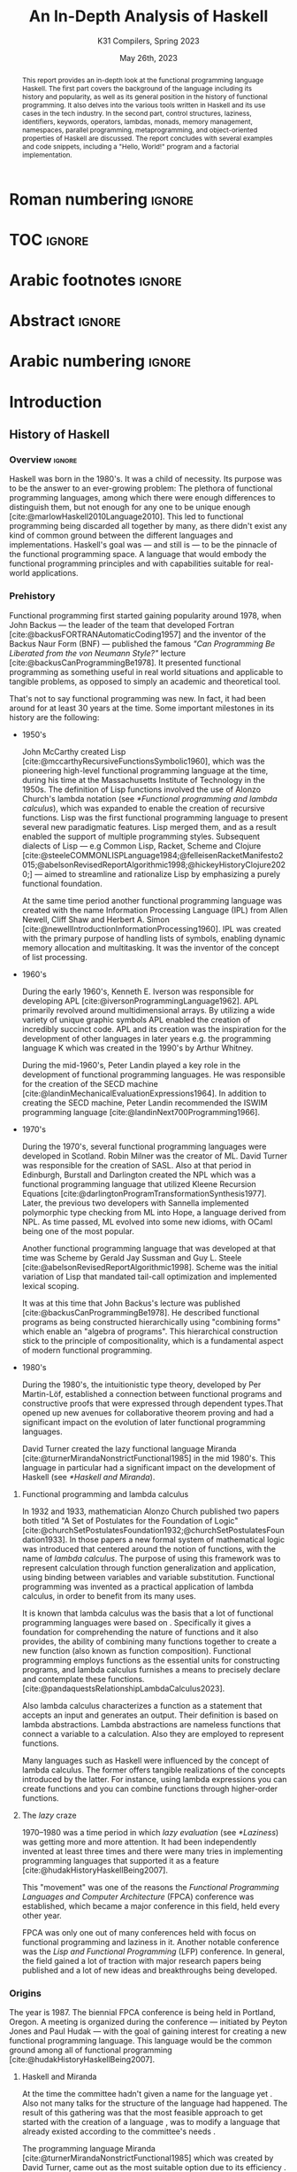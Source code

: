#+TITLE: An In-Depth Analysis of Haskell
#+SUBTITLE: K31 Compilers, Spring 2023
#+date: May 26th, 2023
#+OPTIONS: num:3 H:t toc:nil author:t date:t
#+STARTUP: overview nolatexpreview
:LATEX_PROPERTIES:
#+LATEX_CLASS: article
# #+LATEX_CLASS_OPTIONS: [9pt, a4paper, titlepage, twoside, twocolumn]
#+LATEX_CLASS_OPTIONS: [a4paper, titlepage, twoside]

#+BIBLIOGRAPHY: bibliography.bib

#+LATEX_HEADER: \renewcommand*{\thefootnote}{\fnsymbol{footnote}}

#+LATEX_HEADER: \pagestyle{headings}

#+LATEX_HEADER: \usepackage{microtype}

#+LATEX_HEADER_EXTRA: \AtEveryBibitem{\clearfield{pagetotal}}

#+LATEX_HEADER: \usepackage{svg}

#+LATEX_HEADER: \renewcommand{\baselinestretch}{1.2}

#+LATEX_HEADER: \usepackage[margin=1.4in]{geometry}

#+LATEX_HEADER: \usepackage[font={small}, labelfont={}]{caption}

#+LATEX_HEADER: \usepackage{minted}
#+LATEX_HEADER: \usemintedstyle{vs}
#+LATEX_HEADER: \setminted{frame=single, framesep=2mm}

#+LATEX_HEADER: \usepackage{authblk}
#+LATEX_HEADER:\author{Konstantinos Chousos\thanks{Student ID: 1115202000215}}
#+LATEX_HEADER:\author{Konstantinos Kordolaimis\thanks{Student ID: 1115202000091}}
#+LATEX_HEADER:\author{Anastasios-Phaedon Seitanidis\thanks{Student ID: 1115202000179}}
#+LATEX_HEADER:\author{Aggelos Tsitsoli\thanks{Student ID: 1115202000200}}
#+LATEX_HEADER:\affil{Department of Informatics and Telecommunications, \\ National \& Kapodistrian University of Athens}

#+LATEX_HEADER_EXTRA: \usepackage{lmodern}
#+LATEX_HEADER_EXTRA: \usepackage{tabularx}
:END:

* Roman numbering :ignore:
#+LATEX: \pagenumbering{roman}

* TOC :ignore:

#+toc: headlines 2

#+latex: \listoflistings
#+latex: \listoftables

* Arabic footnotes :ignore:
#+LATEX: \renewcommand*{\thefootnote}{\arabic{footnote}}

* Abstract :ignore:

#+begin_abstract
This report provides an in-depth look at the functional programming language Haskell. The first part covers the background of the language including its history and popularity, as well as its general position in the history of functional programming. It also delves into the various tools written in Haskell and its use cases in the tech industry. In the second part, control structures, laziness, identifiers, keywords, operators, lambdas, monads, memory management, namespaces, parallel programming, metaprogramming, and object-oriented properties of Haskell are discussed. The report concludes with several examples and code snippets, including a "Hello, World!" program and a factorial implementation.
#+end_abstract

* Arabic numbering :ignore:
#+LATEX: \pagenumbering{arabic}
#+LATEX: \setcounter{page}{2}

* Introduction

** History of Haskell

*** Overview :ignore:

Haskell was born in the 1980's. It was a child of necessity. Its purpose was to be the answer to an ever-growing problem: The plethora of functional programming languages, among which there were enough differences to distinguish them, but not enough for any one to be unique enough [cite:@marlowHaskell2010Language2010]. This led to functional programming being discarded all together by many, as there didn't exist any kind of common ground between the different languages and implementations. Haskell's goal was --- and still is --- to be the pinnacle of the functional programming space. A language that would embody the functional programming principles and with capabilities suitable for real-world applications.

*** Prehistory

Functional programming first started gaining popularity around 1978, when John Backus --- the leader of the team that developed Fortran [cite:@backusFORTRANAutomaticCoding1957] and the inventor of the Backus Naur Form (BNF) --- published the famous /"Can Programming Be Liberated from the von Neumann Style?"/ lecture [cite:@backusCanProgrammingBe1978]. It presented functional programming as something useful in real world situations and applicable to tangible problems, as opposed to simply an academic and theoretical tool.

That's not to say functional programming was new. In fact, it had been around for at least 30 years at the time. Some important milestones in its history are the following:

+ 1950's

  John McCarthy created Lisp [cite:@mccarthyRecursiveFunctionsSymbolic1960], which was the pioneering high-level functional programming language at the time, during his time at the Massachusetts Institute of Technology in the 1950s. The definition of Lisp functions involved the use of Alonzo Church's lambda notation (see [[*Functional programming and lambda calculus]]), which was expanded to enable the creation of recursive functions. Lisp was the first functional programming language to present several new paradigmatic features. Lisp merged them, and as a result enabled the support of multiple programming styles. Subsequent dialects of Lisp --- e.g Common Lisp, Racket, Scheme and Clojure [cite:@steeleCOMMONLISPLanguage1984;@felleisenRacketManifesto2015;@abelsonRevisedReportAlgorithmic1998;@hickeyHistoryClojure2020;] --- aimed to streamline and rationalize Lisp by emphasizing a purely functional foundation.

  At the same time period another functional programming language was created with the name Information Processing Language (IPL) from Allen Newell, Cliff Shaw and Herbert A. Simon  [cite:@newellIntroductionInformationProcessing1960]. IPL was created with the primary purpose of handling lists of symbols, enabling dynamic memory allocation and multitasking. It was the inventor of the concept of list processing.

+ 1960's
  
  During the early 1960's, Kenneth E. Iverson was responsible for developing APL [cite:@iversonProgrammingLanguage1962]. APL primarily revolved around multidimensional arrays. By utilizing a wide variety of unique graphic symbols APL enabled the creation of incredibly succinct code. APL and its creation was the inspiration for the development of other languages in later years e.g. the programming language K which was created in the 1990's by Arthur Whitney.

  During the mid-1960's, Peter Landin played a key role in the development of functional programming languages. He was responsible for the creation of the SECD machine [cite:@landinMechanicalEvaluationExpressions1964]. In addition to creating the SECD machine, Peter Landin recommended the ISWIM programming language [cite:@landinNext700Programming1966].

+ 1970's
  
  During the 1970's, several functional programming languages were developed in Scotland. Robin Milner was the creator of ML. David Turner was responsible for the creation of SASL. Also at that period in Edinburgh, Burstall and Darlington created the NPL which was a functional programming language that utilized Kleene Recursion Equations [cite:@darlingtonProgramTransformationSynthesis1977]. Later, the previous two developers with Sannella implemented polymorphic type checking from ML into Hope, a language derived from NPL. As time passed, ML evolved into some new idioms, with OCaml being one of the most popular.

  Another functional programming language that was developed at that time was Scheme by Gerald Jay Sussman and Guy L. Steele [cite:@abelsonRevisedReportAlgorithmic1998]. Scheme was the initial variation of Lisp that mandated tail-call optimization and implemented lexical scoping.
  
  It was at this time that John Backus's lecture was published [cite:@backusCanProgrammingBe1978]. He described functional programs as being constructed hierarchically using "combining forms" which enable an "algebra of programs". This hierarchical construction stick to the principle of compositionality, which is a fundamental aspect of modern functional programming.

+ 1980's
  
  During the 1980's, the intuitionistic type theory, developed by Per Martin-Löf, established a connection between functional programs and constructive proofs that were expressed through dependent types.That opened up new avenues for collaborative theorem proving and had a significant impact on the evolution of later functional programming languages.

  David Turner created the lazy functional language Miranda [cite:@turnerMirandaNonstrictFunctional1985] in the mid 1980's. This language in particular had a significant impact on the development of Haskell (see [[*Haskell and Miranda]]).

**** Functional programming and lambda calculus

In 1932 and 1933, mathematician Alonzo Church published two papers both titled "A Set of Postulates for the Foundation of Logic" [cite:@churchSetPostulatesFoundation1932;@churchSetPostulatesFoundation1933]. In those papers a new formal system of mathematical logic was introduced that centered around the notion of functions, with the name of /lambda calculus/. The purpose of using this framework was to represent calculation through function generalization and application, using binding between variables and variable substitution. Functional programming was invented as a practical application of lambda calculus, in order to benefit from its many uses.

It is known that lambda calculus was the basis that a lot of functional programming languages were based on . Specifically it gives a foundation for comprehending the nature of functions and it also provides, the ability of combining many functions together to create a new function (also known as function composition). Functional programming employs functions as the essential units for constructing programs, and lambda calculus furnishes a means to precisely declare and contemplate these functions.  [cite:@pandaquestsRelationshipLambdaCalculus2023].

Also lambda calculus characterizes a function as a statement that accepts an input and generates an output. Τheir definition is based on lambda abstractions. Lambda abstractions are nameless functions that connect a variable to a calculation. Also they are employed to represent functions. 

Many languages such as Haskell were influenced by the concept of lambda calculus. The former offers tangible realizations of the concepts introduced by the latter. For instance, using lambda expressions you can create functions and you can combine functions through higher-order functions.

**** The /lazy/ craze

1970--1980 was a time period in which /lazy evaluation/ (see [[*Laziness]]) was getting more and more attention. It had been independently invented at least three times and there were many tries in implementing programming languages that supported it as a feature [cite:@hudakHistoryHaskellBeing2007].

This "movement" was one of the reasons the /Functional Programming Languages and Computer Architecture/ (FPCA) conference was established, which became a major conference in this field, held every other year.

FPCA was only one out of many conferences held with focus on functional programming and laziness in it. Another notable conference was the /Lisp and Functional Programming/ (LFP) conference. In general, the field gained a lot of traction with major research papers being published and a lot of new ideas and breakthroughs being developed.

*** Origins

The year is 1987. The biennial FPCA conference is being held in Portland, Oregon. A meeting is organized during the conference --- initiated by Peyton Jones and Paul Hudak --- with the goal of gaining interest for creating a new functional programming language. This language would be the common ground among all of functional programming [cite:@hudakHistoryHaskellBeing2007].

**** Haskell and Miranda
 
At the time the committee hadn't given a name for the language yet . Also not many talks for the structure of the language had happened. The result of this gathering was that the most feasible approach to get started with the creation of a language , was to modify a language that already existed according to the committee's needs .

The programming language Miranda [cite:@turnerMirandaNonstrictFunctional1985] which was created by David Turner, came out as the most suitable option due to its efficiency . As Turner was absent from the conference, the committee decided that it would be fair to ask for his permission to use his language as the foundation of the language they were about to create . Although many talks were held for that reason the creator of Miranda did not give his permission . 

The committee's objective was to develop a language that could serve various goals , including researching , allowing unrestricted extension, adjustment, and distribution of the language. On the other hand , the creator of Mirnada was dedicated to uphold a unified language model .  [cite:@hudakHistoryHaskellBeing2007].  He expressed his preference for avoiding the creation of another form of his language and told the committee to create a language different of his . So the committee had to make a new language from the scratch . Although , the fact that the committee wasn't allowed to use features from the Miranda programming language , this made them take another way in order to construct the language , because of that , the feature named "type classes" was cultivated. Except from the different ways Haskell , and Miranda were created , the committee responsible for creating Haskell , was motivated from the Miranda programming language .

After the previous incident, the committee used the mailing list =fplangc@cs.ucl.ac.uk= to discuss what they would do next and used the title "FPlang Committee" as a placeholder till a name wad found [cite:@hudakHistoryHaskellBeing2007].

**** The committee meetings

#+attr_org: :width 300px
#+caption: A timeline of the history of Haskell, its creation and its development [cite:@hudakHistoryHaskellBeing2007].
[[file:img/2023-05-18_12-50-04_screenshot.png]]

The first meeting was held at Yale during 1988. There, a clear list of Haskell's goals was defined ([[*Haskell's goals]]) and a name was decided, that was although later changed ([[*Haskell's name]]).

***** Haskell's name

During a meeting to decide on a name for the language, the members of the developing team were encouraged to suggest names . The list included names such as "Semla", "Vivaldi", "Mozart", and more .  After converastion each member was given the opportunity to mark a name they didn't prefer. Eventually, only one name remained, and it was decided that the language would be named after the mathematician Haskell B. Curry. Specifically the creators decided to keep the name of "Haskell" as the final name . [cite:@hudakHistoryHaskellBeing2007].

On that particular evening of deciding the name of the language , the creators came to the fact that they would have an overabundance of comical references to curry at their disposal. [cite:@hudakHistoryHaskellBeing2007] . Although there were various amusing jokes that could be made such as the spice carry, they were prevented from using it beacuse of the actor's Tim Curry's name . Tim Curry was well-known that period . Especially for his part in the /"Rocky Horror Picture Show"/, so they opted to steer clear of this direction. After additional deliberation the day after , they ultimately opted for the moniker "Haskell" for their novel programming langu
age. They later discovered that this name was  misheard or misunderstood  with languages such as Pascal , and that would bring a lot of confusion.

***** Haskell's goals

At first the committee had to clearly set the purposes of the language. January 9th through 12th marked one very important gathering in which the following were decided [cite:@hudakHistoryHaskellBeing2007]:

1. The language should be appropriate for educating, doing inquiry, and lastly implementations, such as constructing big structures .

2. Analytic syntax and significations should be presented in order to provide the complete description of the language.

3. The language must be accessible to all, and everyone should have the freedom to utilize and share it without any restrictions.

4. It should be applicable as a foundation for additional language exploration and investigation.

5. The language's concepts should be founded upon commonly accepted ideas and principles.

6. The language should aim to minimize superfluous discrepancies among functional programming languages.

The last two goals were proof that the original vision of Haskell was to rely on battle-tested methods and patterns and only unite the separated functional programming world. But this vision was short-lived, since neither OL was used as a base and Haskell introduced a myriad of new concepts in programming.

**** The Haskell Report

In a meeting of the committee in Glasgow during 1988, it was decided that Hudak and Wadler would be responsible for editing the /first Haskell report/. This report would serve as a specification for the language. Its name was "Report on the Programming Language Haskell, A Non-strict, Purely Functional Language". It was finally published in April 1st of 1990, with version number 1.0.

Its next 1.1 revision was published in August of 1991 and 1.2 in March of the following year. 1.3 was published in 1996, with an added /Library report/. 1.3 was the version which introduced /monads/ and monadic I/O. 1.4 was published in 1997, and two years after the /Haskell 98 report/ was released. This version was a big milestone for Haskell. It coincided with the disbandment of the Haskell committee. It was later revised and republished as a book in December of 2002, also being freely accessed online [cite:@hudakHistoryHaskellBeing2007].

The latest Haskell report was published in 2010 and is considered the current definition of the Haskell language [cite:@marlowHaskell2010Language2010;@haskellwikiHaskellHaskellWiki2023].

** Haskell's popularity

Haskell's popularity has been recorded by two major programming languages popularity indexes, the TIOBE and PYPL indexes [cite:@carbonnellePYPLPopularitYProgramming2023; @tiobeTIOBEIndex2023].

According to the TIOBE index, as of May of 2023 Haskell takes the 36th spot in programming language popularity [cite:@tiobeTIOBEIndex2023]. The TIOBE index is created and maintained by TIOBE Software BV, a company based in Eindhoven, the Netherlands. According to their /About Us/ page, they specialize in measuring code quality in software. The TIOBE index's ratings are based on the number of courses, jobs and users a given programming language has, and also many popular search engines such as Google and Bing.

The PYPL index ranks Haskell in the 28th spot, as of May of 2023 [cite:@carbonnellePYPLPopularitYProgramming2023]. Haskell's evolution in popularity from 2005 until today is shown in figure [[haskell-pypl]]. The PYPL (PopularitY of Programming Language) index is based on the number of programming language specific tutorials are searched on Google [cite:@carbonnellePYPLPopularitYProgramming2023].

Also of note is Haskell's subreddit[fn:1], which according to https://subredditstats.com/r/haskell has around 74,500 subscribers and an all around upward trend.

#+caption: Haskell's worldwide popularity since 2005 in logarithmic scale [cite:@carbonnellePYPLPopularitYProgramming2023]
#+name: haskell-pypl
#+attr_org: :width 300px
[[file:img/2023-05-18_17-15-08_screenshot.png]]

** Use cases

*** Spam Filtering at Facebook

Meta's secret weapon against spam and malware is a system called Sigma. Its job is to identify malicious actions on Facebook such as spam, phishing attacks, posting links to malware, etc. Threats detected by Sigma are removed automatically so they do not show up in the user's feed.

Meta recently completed a full redesign of Sigma, which involved replacing the in-house(custom) FXL language formerly used to power Sigma with Haskell. The Haskell-powered Sigma can now serve up to one million requests per second [cite:@marlowFightingSpamHaskell2015]. It is also important to note that the team behind Sigma's development also made several improvements to =ghc=, making it possible for Sigma to achieve better performance from Haskell compared to the previous implementation.

**** How does Sigma work?

Sigma is a rule engine, which means it runs a set of rules, called /policies/. Every interaction on Facebook from posting a status update to clicking "like" results in Sigma evaluating this action with a set of policies specific to that type of action. These policies make it possible for Meta to identify and block malicious interactions.

**** Why Haskell?

The original language that Meta designed for writing its policies, FXL, was not ideal for expressing the growing scale and complexity of Facebook policies. It lacked certain abstraction capabilities, such as user-defined data types and modules, and its implementation, based on an interpreter instead of a compiler, was rather slow. This is why they decided to migrate to an existing language [cite:@marlowFightingSpamHaskell2015].

These are the features that were at the top of the team's list when choosing a replacement language:

1. Purely functional and strongly typed.

2. Automatic batching and ability to overlap of data fetches.

3. Push code changes to production in minutes. The fleet must get the
   updated-compiled version of Sigma as fast as possible.

4. Performance.

Haskell measured up quite well for the specific demands.

*** Cardano

Cardano is a blockchain platform that aspires to provide a secure and scalable infrastructure for creating decentralized applications and executing /smart contracts/. It was founded by a group of researchers, engineers, and academics, including experts in functional programming languages like Haskell. The core software components of Cardano, including the blockchain protocol and smart contract infrastructure, are all written in Haskell [cite:@heisenbird-eokCharlesHoskinsonWhy2021].

Haskell plays a key role in the development of Cardano, powering various aspects of its /architecture/ and /functionality/. Here are some key areas where Haskell is utilized in Cardano:

- Blockchain Protocol: The central blockchain protocol, also known as *Ouroboros*, is a proof-of-stake (PoS) consensus algorithm that guarantees the security and integrity of the blockchain. Haskell's ability to specify complex protocols make it well-suited for implementing the /consensus logic/.

- Smart Contract Platform: The smart contract platform, called *Plutus*, allows developers to write smart contracts using functional programming techniques. Another popular choice for writing smart contracts is the Solidity language.

- Daedalus Wallet: *Daedalus* is Cardano's official wallet. Daedalus provides users with a secure and user-friendly UI to manage their *ADA* (Cardano's native cryptocurrency) and use the blockchain.

- Formal Verification: Haskell's support for formal methods and formal verification techniques. Formal methods involve mathematically proving the correctness of algorithms and protocols. Cardano wields formal methods to enhance its blockchain implementation.

Cardano benefits from the wide range of Haskell libraries and tools that are open-source. These libraries provide support for cryptography, networking, parsing, and other essential functionalities. The use of Haskell in Cardano reflects the language's suitability for building secure, high-assurance-availability systems.

** Tools written in Haskell

*** Hackage

Hackage is a key part of Haskell's ecosystem and provides a convenient way for Haskell developers to find and share code [cite:@hackageHackage2023]. Hackage is a central repository of open-source Haskell packages, similar to other package managers such as PyPi for Python or npm for JavaScript.

Hackage contains thousands of Haskell packages, each one provides a set of modules and functions that can be used in other projects.  Packages are identified by a unique name and version number, and are organized into categories such as "Web", "Database", "Parsing", and so on. It provides a way to effortlessly download and install Haskell packages, including their dependencies. Developers can upload their own packages, making them available to everybody. Uploading a package to Hackage involves creating a Cabal (see [[*Cabal]]) file that describes the package and its dependencies, and then using Cabal to upload the package. Hackage uses a versioning system that allows multiple versions of a package to coexist. Thanks to the versioning system, developers can update their packages without breaking existing projects that depend on them.

*** Haddock

Haddock is a tool used for generating documentation from specially formatted comments in Haskell code [cite:@haddockHaddockDocumentation2023]. It is named after William Haddock, a British naval officer. Haddock markup is the syntax used for writing these comments, which is similar to HTML but specifically designed for documenting Haskell code. The generated documentation provides information about the functions, types, and modules defined in the code, as well as usage examples. The documentation can be generated in several formats, including HTML, \LaTeX{}, and Hoogle, a search engine for Haskell libraries.

Haddock is included in the Haskell Platform, a collection of tools and libraries for Haskell programming. It is also available as a standalone tool for use with other Haskell compilers and build systems.

Using Haddock for documentation is essential for ensuring that the codebase is well-documented and easily understandable. It helps to maintain code quality and encourages best practices in code development. Haddock is widely used in the Haskell community.

*** HLint

HLint is a useful tool for analyzing and optimizing Haskell code, designed by Neil Mitchell in 2006 [cite:@mitchellHLint2023]. It is an open-source project available under the BSD-3-Clause license. The main objective of HLint is to help Haskell developers write better code that is more efficient, readable, and maintainable. It achieves this by analyzing the code and identifying patterns that can be simplified or improved. Consequently it produces suggestions for refactoring the code, in order to enhance its quality and readability. Developers can use HLint to analyze individual Haskell files or complete projects. It can be easily integrated into their workflow by incorporating it with a range of tools, such as IDEs and text editors. Furthermore, it provides a web interface that can be used to search and browse through the suggestions offered. It also supports customizable rules and configurations that can cater to various coding styles and preferences.

*** HUnit

HUnit is a unit testing framework and a key part of the broader Haskell ecosystem [cite:@HUnitUserGuide2023]. With HUnit, you can define test cases as functions that assert expected values against actual results. These test cases can be grouped together into test suites, which make it easy to organize and run multiple tests at once. HUnit provides a set of assertion functions that allow you to check conditions such as equality, inequality, and expected exceptions.

#+caption: Simple example of a test case using HUnit
#+name: hunit
#+begin_src haskell
import Test.HUnit

-- Define the test cases
testAddition :: Test
testAddition = TestCase assertEqual "Addition test" 6 (2 + 4)

testSubtraction :: Test
testSubtraction = TestCase assertEqual "Subtraction test" 10 (30 - 20)

-- Create a test suite and include the test cases
tests :: Test
tests = TestList [testAddition, testSubtraction]

-- Run the tests using the runTestTT function
main :: IO ()
main = runTestTT tests
#+end_src

In listing [[hunit]], =testAddition= is a test case that asserts the expected value 6 against the result of the addition 2 + 4. The =assertEqual= function is used to perform the equality check. As you can see, the =testSubtraction= test case performs a similar check. The =tests= function defines a test suite that includes the =testAddition= and =testSubtraction= test cases. Finally, the main function runs the tests using the =runTestTT= function, which prints the results to the console.

By leveraging HUnit, Haskell developers can automate the testing process and easily detect bugs and errors in their code. Unit tests help ensure the reliability and correctness of software, providing confidence.

*** Hasura

Hasura is an open-source, real-time GraphQL engine that allows developers to quickly and easily build scalable, performant APIs for their applications [cite:@hasuraInstantGraphQLAPIs]. Developers can easily connect their databases to GraphQL, allowing them to access their data through a single API. Of course, it supports a variety of databases, including PostgreSQL, MySQL, Microsoft SQL Server, and Oracle. It provides a powerful set of features that make it easy to manage complex database schemas, including automatic schema stitching, real-time data synchronization, and granular access control.

One of the key benefits of using Hasura is its ability to generate a complete GraphQL API from an existing *database schema*. This means that developers can get up and running quickly without having to write any code, and they can easily update their APIs as their data schemas change over time. A rich set of tools for monitoring and debugging GraphQL APIs are provided, including query performance analysis and real-time tracing. It is highly customizable and extensible, with a large ecosystem of plugins and integrations that make it easy to integrate with other tools and services.

It has quickly become a popular choice for developers looking to leverage the power of GraphQL.

Haskell is a key component of Hasura's architecture. Hasura is built using Haskell, a language known for its strong type system, which helps catch errors at compile-time, and its support for lazy evaluation, which allows for efficient handling of large datasets. In general, Haskell is well-suited for building high-performance, scalable systems. For example, Hasura uses the Postgres database library for Haskell to provide seamless integration with a variety of databases.

*** QuickCheck

QuickCheck is a library for automated testing of Haskell programs [cite:@claessenQuickCheckAutomaticTesting]. It was developed by Koen Claessen and John Hughes and is based upon the concept of property-based testing. Traditional testing involves writing test cases that check for expected outputs given specific inputs. In contrast, QuickCheck focuses on defining properties that must always hold true for your program, the input. It then generates random inputs and checks that these properties hold true for each one. For example, if you're testing a function that sorts a list of integers, you could define a property like "sorting a list should produce a list in ascending order". QuickCheck will generate random lists of integers and check that this property holds for each one.

To use QuickCheck, you define properties using the property function, which takes a =Boolean= expression that should hold true for all possible inputs. You can also use generators to define the types of inputs that it will generate. For instance, you can define a generator for lists of integers or for strings. Once you have defined your properties and generators, you can run it using the quickCheck function. QuickCheck will report any failures and reduce input values to find the minimal counterexample.

QuickCheck is a powerful testing tool that can help you find bugs and edge cases that you might miss with traditional testing. By generating random inputs, it can help you test your program more thoroughly and find unexpected issues that you may not have considered. It's a great addition to any Haskell developer's testing toolkit.

*** Yesod

Yesod is a powerful and flexible web framework for Haskell that is designed to be high-level, type-safe, and scalable [cite:@yesodYesodWebFramework2023]. It provides a powerful set of tools and abstractions for building web applications. It also provides a type-safe DSL (Domain-specific language) for defining routes in your application. With its help you can be sure (at compile-time) that the URLs of your application are valid and that the provided parameters are correct. There is an ORM (Object-Relational Mapping) library included called *Persistent*, which allows you to interact with a database in a type-safe and composable way. Persistent supports several different database backends, including PostgreSQL, MySQL, and SQLite.

Yesod has a type-safe library for defining and rendering HTML. Additionally, it has built-in support for user authentication and session management. Its libraries support automatic validation, error reporting, password hashing, CSRF protection, and other security-related tasks.

*** Happy /and/ Alex

Happy and Alex are two popular tools used in Haskell programming for generating parsers and lexers respectively. They greatly simplify the process of handling complex input formats by automatically generating the necessary code based on provided specifications of a grammar.

They are two different tools that are usually used together. Happy, also known as the Happy Parser Generator, is designed for generating parsers in Haskell [cite:@Happy2023]. It takes a specification file and generates a Haskell module able to parse input according to the specified grammar. Happy has support for both LALR(1) and GLR parsing algorithms, providing flexibility in handling different grammatical constructs. Additionally, it allows programmers to specify semantic actions to be executed during the parsing process, enabling the manipulation and interpretation of parsed data.

Alex, or the Alex Lexer Generator, is used for generating lexical analyzers in Haskell [cite:@AlexLexicalAnalyser2023]. It takes a specification file containing regular expressions and associated actions and generates a Haskell module able to perform lexical analysis on input text. Alex employs efficient algorithms, such as finite automata and lazy evaluation, to generate high-performance lexers. Lexical analysis amounts to breaking the input into tokens, which are subsequently consumed by a parser generated by Happy.

By separating the concerns of parsing and lexing from the rest of the code, Happy and Alex allow developers to focus on the core logic of their programs. They automate the generation of code that can handle complex input structures, saving developers time and effort. Moreover, the generated parsers and lexers are highly optimized, contributing to the overall performance of the Haskell programs.

*** Cabal

Cabal is a build system and package manager for Haskell [cite:@Cabal2023]. It provides a way to manage dependencies and build Haskell projects, making it easier to develop and distribute Haskell software. In Cabal, a package is a collection of Haskell /modules/ and other files that can be compiled into a library or executable. Each package is identified by a unique name and version number. Dependencies are declared in a package's Cabal file, which lists the names and version ranges of the required packages. There is a build system that can compile Haskell code into executables and libraries. It uses the GHC compiler by default, but can also work with other compilers such as Hugs or JHC. Cabal also integrates with Hackage (see [[*Hackage]]), the central repository of open-source Haskell packages.

Cabal supports sandboxing, which allows you to create isolated environments for your projects. This can be useful for testing and development, since it ensures that dependencies are not shared between projects and avoids version conflicts. It is similar to Anaconda for Python.

Cabal is widely used in the Haskell community and is a key part of the Haskell development toolchain.

*** The Haskell Tool Stack (Stack)

Stack is a popular build tool for Haskell that was originally created to solve problems that developers were facing with Cabal (see [[*Cabal]]), another Haskell build tool [cite:@CommercialhaskellStack2023].

The main focus of Stack's design point is reproducible builds. If you run =stack build= today, you must get the same result as running =stack build= tomorrow. To simplify this process, Stack uses curated package sets called snapshots.

One of the biggest advantages of Stack is that it provides deterministic builds. This means that if you build your project with Stack, you should get the same results every time, regardless of the environment you're building in. This makes it easier to reproduce builds across different machines and ensure that your code is consistent. Stack manages dependencies using snapshots, which are collections of packages that have been tested together and are sure to work together. This means that the dependencies you're using are compatible with each other, reducing the risk of conflicts. It is important to note that Stack has built-in support for caching compiled packages and dependencies. Stack supports multi-package projects. This can be useful if you're working on a large project that is split into multiple packages.

Stack is relatively easy to set up and use. It is easy to get started with a new project using the =stack new <project-name>= command. Finally, Stack integrates well with other Haskell tools such as Haddock and GHCi.

*** Hledger

Hledger is a command-line tool for double-entry accounting, written in Haskell. It is part of the larger Plain Text Accounting paradigm[fn:2]. It is cross platform. It can import from and export to various data formats such as CSV or TSV. Also, it has multiple choices for a User Interface: It can be used from the command-line, a web browser, on mobile, and has various edior/IDE plugins [cite:@michaelHledger2023].

*** Pandoc

Pandoc is a Haskell library used for markup conversion. It is a powerful command-line tool that can inter-convert various file formats, e.g. DocX to PDF, \LaTeX{} to Markdown, Jupyter Notebook to HTML etc. An interesting feature is its Pandoc /filters/, which can be written directly in Haskell and provide the ability to modify the intermediate Abstract Syntax Tree (AST) of the conversion [cite:@macfarlanePandoc2023][fn:3].

* Analyzing Haskell

** Control Structures

Usually functional languages like Haskell do not have constructs to change the execution path or to provide loops. Languages of this category try to follow mathematical notation for function definition and as a result they provide multiple definitions of the same function to cover different input cases. This approach requires that the language has pattern maching capabilities. However, some functional languages like Haskell provide some control constructs to facilitate programmers' work.

*** Pattern Matching

Pattern matching is a mechanism used to distinguish a structure of variables and constructors (either predefined or user-defined), called /pattern/ [cite:@marlowHaskell2010Language2010 chapter 3.17].

A given value fulfills a pattern if there is a substitution of its variables so that the instantiated pattern evaluates to the given value. Pattern matching can be used to provide multiple definitions of a function or within a case expression

**** Case Expression

In Haskell, the =case= expression is a control structure used for pattern matching and branching based on the structure of a value. It helps the language to handle pattern matching of complex expressions or to express multiple possible outcomes in a single expression [cite:@kremerCPSC449Programming2015].

The syntax for the =case= clause is shown in listing [[case]], and in listing [[ifte]] the =if-then-else= clause implemented with =case= is shown.

#+caption: =case= clause
#+name: case
#+begin_src haskell
case expression of
    pattern1 -> result1
    pattern2 -> result2
    ...
    patternN -> resultN
#+end_src

#+caption: =if-then-else= clause using =case=
#+name: ifte
#+begin_src haskell
case expression of
    True  -> result1
    False -> result2
#+end_src

*** Guards

Guards is a control construct that is used to specify conditions to be satisfied for a portion of a program. Guards are typically used with function declarations as follows and they are represented by a pipe (=|=) [cite:@kremerCPSC449Programming2015]. An example is shown in listing [[decl-guards]] (=otherwise= is just an alias to =True=).

#+caption: Example of a function declaration using guards
#+name: decl-guards
#+begin_src haskell
factorial :: Int -> Int
factorial n
    | n < 0     = error "Given number: negative -> factorial: undefined."
    | n == 0    = 1
    | otherwise = n * factorial (n - 1)
#+end_src

*** Monads

**** Definition

A /Monad/ is a subclass of Applicative class that is defined by the following three things  [cite:@wikibooksHaskellUnderstandingMonads2021]:

1. A type constructor
2. A return function
3. A "bind" operator (=>>==).

#+caption: Monad class according to Haskell 2010 Language Report [cite:@marlowHaskell2010Language2010 chapter 6.3.6]
#+begin_src haskell
class Monad m where
    (>>=)  :: m a -> (a -> m b) -> m b
    (>>)   :: m a -> m b -> m b
    return :: a -> m a
    fail   :: String -> m a
    
    m >> k = m >>= \_ -> k
    fail s = error s
#+end_src

#+caption: Applicative class [cite:@wikibooksHaskellWikibooksFree2022 chapter 29.1.1]
#+begin_src haskell
class (Functor f) => Applicative f where
    pure  :: a -> f a
    (<*>) :: f (a -> b) -> f a -> f b
#+end_src

Monads provide a way to handle effects and control flow in a pure functional language like Haskell. Monads facilitates the encapsulation of computations that involve side effects or non-determinism and give the ability to control their sequencing and interaction.

**** =do= Notation

#+caption: General syntax of =do= notation
#+begin_src haskell
do
  statement1
  statement2
  ...
  statementN
#+end_src

The usage of =do= expressions is a convenient way to compose monadic action in Haskell and gives the user the ability to write imperative like code inside a monad (e.g. I/O monad). Furthermore, =do= expressions make the code more readable and as a result maintainable by making simpler the sequence of actions and also the handling of produced results [cite:@kremerCPSC449Programming2015].

#+caption: Haskell program to sum 2 numbers using do notation [cite:@wikibooksHaskellWikibooksFree2022 chapter 10.2]
#+begin_src haskell
sumTwoNumbers :: IO ()
sumTwoNumbers = do
  putStrLn("Enter a number: ")
  num1 <- readLn
  putStrLn("Enter a second number: ")
  num2 <- readLn
  let result = num1 + num2
  putStrLn ("The sum of the 2 given numbers is: " ++ show result)
#+end_src

*** Recursion

Haskell does not have a control structure to achieve repetition. This feature is provided using recursion, which makes it a fundamental and very powerful tool for working with lists and other similar structures. The repetition is achieved using recursive functions that call themseslves with modified arguments, until they reach the defined base case [cite:@kremerCPSC449Programming2015].

#+caption: Haskell program to find the factorial of a number using recursion
#+begin_src haskell
factorial :: Int -> Int
factorial 0 = 1
factorial n = n * factorial (n - 1)
#+end_src

** Laziness

Lazy evaluation is an evaluation approach that delays the computation of an expression until its value is necessary, thus preventing redundant calculations. This feature attracted a lot of experts and led them to contribute to the design offers the language when Haskell was created.

In Haskell, expressions in this context are not assessed when connected to variables. Instead, their evaluation is postponed until the results are necessary for other calculations. As a result, arguments are not assessed before being passed to a function. Their evaluation only takes place when their values are actually utilized. This method is known as /call by name/ [cite:@haskellwikiHaskellHaskellWiki2023].

Although lazy evaluation offers numerous benefits, its primary disadvantage lies in the unpredictability of the usage of the memory. The challenge arises because expressions such as src_haskell[:exports code]{5+5 :: Int} and src_haskell[:exports code]{10 :: Int} --- which produce the same value of 10 --- may not have the same sizes, resulting in problems with the memory such as irregular memory usage.

*** Lazy evaluation and semantics

Operational semantics in Haskell define how a program is examined, and lazy evaluation is a key aspect of it. Conversely, denotational semantics includes non-strict semantics, which describe what a program calculates. The non-strict semantics approach enables the handling of values that are not defined, and also permits the processing of unending data.

** Identifiers

#+attr_org: :width 300px
#+caption: Identifiers in BNF notation [cite:@marlowHaskell2010Language2010 section 2.4]
[[file:img/2023-05-22_21-55-01_screenshot.png]]


*** Rules

Identifiers in Haskell start by a letter that can be followed by any combination of zero or more letters, digits, quotes or underscores.  Underscore by itself is a reserved identifier and in patterns can act as a wildcard. Identifiers are also case sensitive and keywords such as if, infix, else etc cannot be used as identifiers.

*** Purpose

Identifiers are used to name program entities in Haskell programs. These entities contain variables, functions and data types. Every used identifier must obey the same strict name restrictions and they would better follow some naming conventions that will be described later.  Worth mentioning that Haskell is a statically typed language which means that the type of an identifier is determined at compile time.

*** Scope

The scope of an identifier indicates the part of the program that can access it. In Haskell there are 3 possible scopes for each identifier:

- Global scope: The identifiers that are declared at the top level of the module can be accessed by the entire module.

- Local scope: The identifiers that are declared in a block of code can only be accessed within this block. Every use of them outside the specific block is invalid.

- Parameter scope: The identifiers that are declared as parameters of a function can only be accessed whithin this specific function.

*** Naming conventions

The name of an identifier is important to be meaningful and descriptive so the code gets more readable, understandable and maintainable. Also, a good practice is to follow the following conventions [cite:@haskellwikiProgrammingGuidelinesHaskellWiki2022]:

- Type names should start with capital whereas function names with a lowercase letter, so only avoid infix identifiers.

- Laconic and descriptive names are preferred but if longer names are needed they should be in =lowerCamelCase=.

- Type, type class, and constructor names should be written using =UpperCamelCase=.

- In the standard libraries, some parts of the code are written in =snake_case= for long identifiers to better reflect names given with hyphens in the required documentation. Such names should be transliterated to =camelCase= identifiers if they get used out of the libraries by possibly adding a suffix or prefix to avoid conflicts with keywords.

** Keywords

*** =data=

The keyword =data= is often used in many cases. One very popular case is the creation of an algebraic data type. These kind of data types involve the combination of types through many different ways. The result is the creation of complex types. An example of it's use can be the following:

#+attr_latex: :placement [H]
#+begin_src haskell
data Mammal a = Cat a
              | Animal (Mammal a) (Mammal a)
#+end_src

*** =data family=

Type families offer a method to declare functions. The environment they are created in is called type level. These functions can be used to connect different presentations. This way a more polymorphic type system can be accomplished. Specifically, data families illustrate data and newtype declarations in a method which is indexed. For example, the definition of a data family in the form of list is:

#+attr_latex: :placement [H]
#+begin_src haskell
data family ANOTHERLIST l
#+end_src

*** =data instance=

This keyword relates to paragraph  [[*=data family=][=data family=]]. Specifically, they enable the declaration of types. So this keyword offers a guide for the execution of the above types.

*** =default=

In Haskell many obscurities can happen when using the class =Num=, so a way of handling them is by using the =default= declaration.

*** =deriving=

This keyword provides an automatic creation of often used actions for data types that are declared from the user. For example a data type can be defined as an instance of the =Show= class. This derived instance for =Show= provides an automatic creation of the =show= operation. The =show= operation transforms a value of the data type into a string illustration.

#+attr_latex: :placement [H]
#+begin_src haskell
data Action = Temp
            deriving (Eq)
#+end_src

*** =deriving instance=

It is used in order to define an instance. It refers to a type class. These are created for data types that already exist. They are created differently from the data type. For example:

#+attr_latex: :placement [H]
#+begin_src haskell
data MyType = MyType Int
deriving instance Show MyType
#+end_src

So from the above commands, instances of =MyType= can be printed with the below commands.

#+attr_latex: :placement [H]
#+caption: When this code block executes, the result will be: "MyType 35"
#+begin_src haskell
myValue = MyType 35
print (show myValue)
#+end_src

*** =do=

This keyword offers an easier way of using monads. Using the =do= notation the creation of code that specifies authoritative programming is possible. For example we have the following:

#+attr_latex: :placement [H]
#+begin_src haskell
do {a ; b <- c ; process b}
#+end_src

In the above example =a= illustrates an operation that is executed but its output is not assigned to a variable. Also src_haskell[:exports code]{b <- c} is a way of binding that retrieves the value from the monadic computation =c= and binds it with =b=.

*** =forall=

In Haskell, type variables are considered universally assessed (by default). This means that there's no need for the type variables to be quantified universally. However it is very often in Haskell that a programmer wants to clarify the quantification distinctly. So the =forall= keyword is used in order to achieve that. For example the following syntax:

#+attr_latex: :placement [H]
#+begin_src haskell
forall b.b -> b
#+end_src

*** =foreign=

This keyword is useful in case a programmer wants to use a function that it is not defined in any Haskell's library or to give permission to another language to use functions that are written in Haskell. The most common commands are src_haskell[:exports code]{foreign import declaration}, and src_haskell[:exports code]{foreign export declaration}. The first one gives permission to a programmer that writes a program in Haskell to use a function which is not included in any Haskell library. The second gives permission to non Haskell programming languages to use a function which is created in Haskell.

*** =hiding=

Haskell allows to include a module and avoid the entities that are useless. The keyword =hiding= handles entities that are useless for the program. Specifically, it excludes them keeping for the program only entities that are useful. The syntax is the following: src_haskell[:exports code]{import Data.List hiding (sort, isInfixOf, intersperse)}.

*** =if=, =then=, =else=

Haskell --- just like other programming languages --- offer a way to create conditional expressions. A program evaluating a condition has some options in order to choose between expressions. The syntax is the following:

#+attr_latex: :placement [H]
#+begin_src haskell
if condition then expression1 else expression2
#+end_src

*** =import=

In Haskell the reference between modules is possible. This can happen with the keyword =import=. This way modules can use entities that belong to other modules. The general form of the keyword is: src_haskell[:exports code]{import ModuleName (entity1, entity2, ...)}.

*** =infix=, =infixl=, =infixr=

Fixity declaration is a feature which is used to declare the method that the operators can be associated and the priority which they tie in expressions. It gives the ability of defining the behavior of operators when they appear together. These are the following kind of fixity declarations:

1. Infix left-associative

2. Infix right-associative

3. Infix non-associative

The higher the number the higher the priority of evaluating the operator first in an expression. For example: src_haskell[:exports code]{infixl 6 +}. This state says that addition has left-associativity and the precedence of it is 6.

*** =instance=

A type can be defined as an instance. It will refer to a class. This method is done using this keyword. Also it allows to provide the implementations for the class methods that are associated with it.

#+attr_latex: :placement [H]
#+begin_src haskell
instance ClassName Type where
#+end_src

*** =let=, =in=

These keywords are commonly used in order to define variables in a specific scope. If the =in= keyword is included then it states the scope of the declaration, else the declaration is considered as district. Finally the syntax is the following:

#+attr_latex: :placement [H]
#+begin_src haskell
let declaration1 ; ... ; declarationn in s
#+end_src

*** =module=

It's a container that holds related definitions, functions, types, entities etc.

*** =newtype=

This keyword is used as a way to create new types. Specifically those types are the existing algebraic data types, but with different names. This method offers a way to present distinct types that have the same representation as existing ones. The syntax is

#+attr_latex: :placement [H]
#+begin_src haskell
newtype NewTypeName = Constructor ExistingType
#+end_src

The difference between =newtype= and other type declaration keywords is that it forces stricter type-checking.

*** =proc=

The keyword =proc= is responsible for the definition of a very important feature. It is called /arrow abstractions/. The result of it is the creation of an arrow. An arrow is a generalized function. It is used because of it's expressiveness when it comes to illustrating calculations and control flow. The syntax of this keyword is the following:

#+attr_latex: :placement [H]
#+begin_src haskell
proc pattern -> do
-- Arrow computations
#+end_src

*** =qualified=

The keyword =qualified= is used as a way to include a module. However in this case the presentation of its name inside the scope can be avoided. This technique is often used when there are entities of modules with the same names, so the danger of a conflict happening is high. For example:

#+attr_latex: :placement [H]
#+begin_src haskell
import qualified Data.Text
#+end_src

*** =rec=

This keyword is used in conjunction with a specific flag (=-XDoRec=). It is used in order to activate connections. Those connections have recursion. This occurs within the =do= block. By default this is not allowed. A =do= block is a way of putting in order operations.

*** =type=

=type= can be used as a way of renaming an already existing algebraic data type, and every time this type is referred within the program with the new name it is being executed. This way, it is more convenient to refer to complex types. For example src_haskell[:exports code]{type PhoneNumber = String}.

This way, whenever a program uses the type =String= it can use the type =PhoneNumber= (which are the same now) as well and if there's a reference of type =PhoneNumber= it can be used wherever the original type (=String=) is anticipated.

*** =type family=

In Haskell a =type family= enables type generalization. It is used as a way to declare specific types (family types). They are synonyms and they are related.

*** =type instance=

This keyword is used in order to create an instance of the above kind of type.

*** =where=

It allows to declare a definition, like a function or a value, that can be seen and used inside a scope. The =where= statement is attached to some construct like a function definition and can be used in relation to that. For example:

#+attr_latex: :placement [H]
#+begin_src haskell
calculateDiscount :: Double -> Double -> Double
calculateDiscount price discountRate = discountedPrice
  where
    discountedPrice = price - (price * discountRate)
#+end_src

The =where= statements declare the variable within the where clause, we define =discountedPrice=, which in this case illustrates the price after the discount.

*** ={= and =}=

This keyword is used in order to define the scope of various statements. The statements are separated from each other with a semicolon (=;=). For example:

#+attr_latex: :placement [H]
#+begin_src haskell
doSomething = { x = 10; y = 20; z = x + y }
#+end_src

Also this keyword is used in records. For example:

#+attr_latex: :placement [H]
#+begin_src haskell
record field1 = value1, field2 = value2, ...
#+end_src

*** ={-= and =-}=

This is used as a way to write multi-line comments in Haskell. Specifically everything inside the ={-= and =-}= is considered as a comment and will be avoided from the compiler during the compilation.

*** =|=

A pipe can be used in the following cases:


1. This keyword is used to divide various constructors inside a data type definition. Each one illustrates a value that the data type can take. For example:

  #+attr_latex: :placement [H]
   #+begin_src haskell
   data Result a = Success a
                 | Failure String
   #+end_src

2. It is used in lists. For example:

   #+attr_latex: :placement [H]
   #+begin_src haskell
   positiveSquares = [a + a | a -> [2..], a > 0]
   #+end_src

3. It is used in order to separate conditions or guards in a function definition. For example:

  #+attr_latex: :placement [H]
   #+begin_src haskell
   isPositive :: Int -> Bool
   isPositive x
     | x > 0 = True
     |otherwise = False
   #+end_src

*** =~=

The tilde is used in order to denote a lazy pattern bind. They provide a mechanism for introducing patterns that are evaluated when needed. This type of behavior can be particularly useful when dealing with possibly infinite data structures.

*** =`=

This feature allows to use infix notation inside statements [cite:@marlowHaskell2010Language2010]. For example backticks can be used to treat add as an infix operator: src_haskell[:exports code]{result = 5 `add` 3}.

*** =_=

It is used as a token that matches a value. It basically represents a value that there's no need to distinctly name. For example:

#+attr_latex: :placement [H]
#+begin_src haskell
getFirstElement :: [a] -> Maybe a
getFirstElement [] = Nothing
getFirstElement (x:_) = Just x
#+end_src

*** =\=

The backlash is used as a way to split a string in many lines. For example:

#+attr_latex: :placement [H]
#+begin_src haskell
s = "hi\
    hello"
#+end_src

It is also used as a way to define anonymous functions. For example:

#+attr_latex: :placement [H]
#+begin_src haskell
subtract = \x -> x - 1
#+end_src

*** =[|= and =|]=

It is used in the following cases:

1. It allows the treatment of the quoted expression as a first-class value.

2. To illustrate a declaration.

3. To illustrate a type.

4. To illustrate a pattern.

5. To define a quoting syntax.

*** =@=

It offers a method to give a name to a sub-pattern. This allows to refer to the matched value by the given name in the scope. For example:

#+attr_latex: :placement [H]
#+begin_src haskell
example :: [Int] -> [Int]
example inputList = case inputList of
newList@(first:remaining) -> if first == 0 then
remaining else newList
#+end_src

The pattern src_haskell[:exports code]{newList@(first:remaining)} is an as-pattern. It matches the list if it starts with an element first followed by the remaining elements remaining. The matched list is assigned the name =newList=.


*** =*=

In Haskell the form of specific types (boxed) are represented with the symbol =*=. For example the =*= kind indicates that Int is a boxed type.

*** =?=

It is used in cases like the following:

#+begin_src haskell
ghci> :t ?name ++ " is awesome!"
  ?name ++ " is awesome!" ::
  (?name :: String) => String
#+end_src

In this example, =?name= is an implicit parameter of type =String=. The expression src_haskell[:exports code]{?name ++ " is awesome!"} concatenates the value of =?name= with the string " is awesome!".

*** ==>=

It is used to specify constraints on the type variables or type classes that are involved in the function signature.

*** =<-=

1. It is used to bind the result of a monadic action to a variable.

2. It is used in lists.

3. It is used to match a pattern and connect values in a guard.

*** =;=

It is used as a way to divide expressions in a sequence of statements that are enclosed in braces. For example:

#+attr_latex: :placement [H]
#+begin_src haskell
do {
putStrLn "Hello";
putStrLn "World";
}
#+end_src

*** =::=

It is used to indicate the type signature of a declaration. For example:

#+attr_latex: :placement [H]
#+begin_src haskell
add :: Int -> Int -> Int
#+end_src

The =::= operator specifies the type signature of the function, indicating that add has the type:

#+attr_latex: :placement [H]
#+begin_src haskell
type [Int] -> Int -> Int
#+end_src

*** =->=

1. It is used to denote the type of a function that takes one or more arguments and returns a result.

2. They are used in functions (lambda).

3. It is used in case expressions.

4. It is used in a specific feature (view patterns) that allows pattern matching

5. It is used in a specific feature (functional dependencies).

*** =-<<=

It is used as a way to express calculations in a way that uses arrows.

*** =!=

Algebraic datatypes in Haskell are defined by constructors, which take one or more arguments. When a new value is created using a constructor, the corresponding values that will be merged to create the final value are generated by evaluating the arguments.

Haskell follows lazy evaluation by default, implying that the arguments supplied to a data constructor are not computed until they are required. This approach can be inefficient at times, especially when the arguments are either /pricey/ to calculate or not utilized at all.

Haskell offers a solution to this problem by allowing for the specification of strictness for the arguments provided to a data constructor. This is achieved through the use of a strictness flag represented by the symbol =!=, which is included in the algebraic datatype declaration to specify the arguments that must be computed immediately upon constructor application [cite:@marlowHaskell2010Language2010;@haskellwikiHaskellHaskellWiki2023].

For example: If we aim to define a binary tree data type in Haskell, we can depict a binary tree as a node containing a value and two children, where each child can either be another node or an empty leaf. We can establish this data type using two constructors; one for the internal nodes and another for the leaves (listing [[code:binarytree-def]]).

#+caption: Definition of the =BinaryTree= datatype.
#+name: code:binarytree-def
#+begin_src  haskell
data BinaryTree a = Node a !(BinaryTree a) !(BinaryTree a)
  | Leaf
#+end_src

The =BinaryTree= data type, consisting of two constructors: =Node= and =Leaf=. The =Node= constructor receives three arguments - a value of type "a", and two =BinaryTree= "a" values that represent the node's left and right children. The presence of an exclamation point before each child argument specifies that the children must be strictly evaluated. This denotes that their values will be calculated before the =Node= constructor is utilized, ensuring that the entire =BinaryTree= value is wholly computed during its construction.

Also, the exclamation point is further utilized denoting rigor within patterns (see listing [[code:rigor]]). The function uses a bang pattern to denote that its arguments =x= and =y= must be calculated strictly prior to the application of the function. This ensures that any possible delay in evaluating the arguments is eliminated, which can improve performance in certain scenarios.

#+caption: Pattern matching
#+name: code:rigor
#+begin_src haskell
g :: Int -> Int -> Int
g !! y = x * y
#+end_src

** Haskell's Prelude

=Prelude= is a module that contains a small set of standard definitions and is included automatically into all Haskell modules [cite:@haskellwikiHaskellHaskellWiki2023]. It can be thought of as Haskell's default API.

The Prelude provides the user with a wide range of function, data types and type classes, which make it very useful for the programmers.

The following can be found in https://hackage.haskell.org [cite:@hackagePrelude2023].

*** Basic Functions

Some of the most used functions are the following:

- =map=: applies a given function to all the elements of a given list

- =filter=: applied to a predicate and a list, returns the list of those elements that satisfy the predicate

- =read=: transforms a string to another datatype

- =length=: returns the length of a given list

*** Basic Data Types

Some of the most used data types are the following:

- =Int=: Integer

- =Double=: Floating point (double precision)

- =Bool=: Boolean (True or False)

- =Char=: Character

- =String=: String

*** Basic Type Classes

- =Eq=: defines equality and inequality

- =Read=: parses a given string and produces values

- =Num=: numeric class

*** Standard Output Functions

- =putChar=: writing a char

- =putStr=: writing strings

- =putStrLn=:writing a string and adding a newline.

- =print=: outputs any kind of printable type

*** Standard Input Functions

- =getChar=: reading a char

- =getLine=: reading lines

- =getContents=: returning the input , that was provided to a string

*** Error Functions

- =error=: stops running program due to error

- =errorWithoutStackTrace=: stops running program whiout a stack trace

- =undefined=: explicit type of error

*** Filepath Functions

- =readFile=: reading a file

- =writeFile=: writing in a file

- =appendFile=: appending in a file

*** Shows Functions

- =shows=: transforms a value to a String type

- =showChar=: tranfrom a char to a ShowS type function

- =showString=: tranfrom a string to a ShowS type function

- =showParen=: offers parentheses to inside function (show)

** Operators

*** In general

Haskell has a rich set of built-in operators, which is included in the prelude [cite:@librariesathaskelldotorgHaskellPreludeDocumentation2023]. Therefore, it supports operator overload, which means that the user can define his own operators and define their functionality.

In Haskell, operators are defined as functions that take one or more arguments. There are two types of operators [cite:@marlowHaskell2010Language2010;@haskellwikiHaskellHaskellWiki2023; ]:

- Infix operators (the operator goes /between/ 2 arguments).
- prefix operators (the operator goes /before/ the arguments), but the vast majority of them is infix.

#+name: table:operators
#+caption: Operators and their types in Haskell's prelude [cite:@fagerbergDM22ProgrammingLanguages]
#+attr_latex: :align l|r
|---------------+-------------------------|
| Operator type | Example                 |
|---------------+-------------------------|
| Arithmetic    | =+=, =-=, \(\dots\)         |
| Logical       | =&&=, =not=, \(\dots\)      |
| Comparison    | =<=, =<==, =>=, =>==, \(\dots\) |
| Bitwise       | =.&.=, =xor=, \(\dots\)     |
| List          | =:=, =++=, \(\dots\)        |
| Tuple         | =fst=, =snd=, \(\dots\)     |
| Function      | =$=, =.=, \(\dots\)         |
|---------------+-------------------------|

The operators based on their syntax are distinguished in two namespaces:

- An operator starting with a colon is a constructor.
- An operator starting with any other character is an ordinary identifier.

The colon operator solely is reserved by Haskell as the default list constructor.

#+name: eqn-operators
#+caption: Haskell operators in BNF form
\begin{figure}
\begin{displaymath}
\begin{aligned}
&\begin{array}{ll}
\text { varsym } & \rightarrow \left(\text { symbol }_{\langle:\rangle}\{\text {symbol }\}\right)_{\langle\text {reservedop }| \text { dashes }\rangle} \\
\text { consym } & \rightarrow(:\{\text { symbol }\})_{\langle\text {reservedop }\rangle} \\
\text { reservedop } & \rightarrow \ldots|:|::|=| \backslash|||<-|->|@| \sim \mid=> \\
\end{array}
\end{aligned}
\end{displaymath}
\end{figure}

*** Fixity Declarations

Like in every other programming language, each Haskell operator has a precedence. In Haskell, this characteristic is expressed by an integer value in the range of 0 to 9.

In case that two or more operators have the same precedence, there is another property to act as a "tie-breaker" and determine how the operators will be grouped without using parentheses. This property is called fixity.

There are 3 kinds of fixity:

 - non-associativity (infix)
 - left-associativity (infixl)
 - right-associativity (infixr)

For every operator the precedence and the fixity have to be declared. This declaration in BNF is shown in figure [[fig:operators]].

#+caption: The /integer/ in this rule is the precedence of the operator.
#+attr_latex: :float nil
#+name: fig:operators
\begin{figure}
\begin{displaymath}
\begin{aligned}
&\begin{array}{ll}
\text { gendecl } & \rightarrow \text { fixity }[\text { integer }] \text { ops } \\
\text { fixity } & \rightarrow \text { infixl|infixr|infix } \\
\text { ops } & \rightarrow o p_1, \ldots, o p_n \quad(n \geq 1) \\
\text { op } & \rightarrow \text { varop } \mid \text { conop }
\end{array}\\
\end{aligned}
\end{displaymath}
\end{figure}


#+caption: The operators included in the prelude with their precedence and fixity [cite:@marlowHaskell2010Language2010].
#+name: table:op-precedence-fixity
#+attr_latex: :float sideways :align c|c|c|c
|------------+---------------------------+------------------------------------+----------------------------|
| Precedence | Left associative operator | Non-associative operator           | Right associative operator |
|------------+---------------------------+------------------------------------+----------------------------|
|          9 | =!!!=                       |                                    | =.=                          |
|          8 |                           |                                    | =^=, =^^=, =**=                  |
|          7 | =*=, =/=, =div=, =mod=, =rem=, =quot= |                                    |                            |
|          6 | =+=, =-=                      |                                    |                            |
|          5 |                           |                                    | =:=, =++=                      |
|          4 |                           | ==, =/==, =<=, =<==, =>=, =>==, =elem=, =notElem= |                            |
|          3 |                           | =&&=                                 |                            |
|          2 |                           | \(\mid \mid\)                      |                            |
|          1 | =>>=, =>>==                   |                                    |                            |
|          0 |                           |                                    | =$=, =$!=, =seq=                 |
|------------+---------------------------+------------------------------------+----------------------------|

** Lambdas

A lambda expression is a way of defining an *anonymous function*. Lambdas help developers define functions "on the fly" and pass them directly as arguments to another function, making your code concise and expressive. They are especially useful for defining functions that are only used once or so simple they do not need a name. Lambdas are a core feature of functional programming, naturally they are used extensively in Haskell.

A lambda expression is defined using the backslash character =\= followed by the arguments, which are separated by spaces, then an arrow =->= that separates the arguments from the body. The body is a Haskell expression that is evaluated when the lambda is called. For instance, the lambda src_haskell[:exports code]{\x -> x + 1} takes an argument =x= and returns the value of =x= incremented by 1. The syntax of a lambda expression in Haskell is shown in listing [[lambda]].

#+caption: Lambda syntax
#+name: lambda
#+begin_src haskell
\arg1 arg2 ... argN -> body
#+end_src

#+caption: A lambda that multiplies two variables
#+begin_src haskell
\x y -> x * y
#+end_src

#+caption[higher-order lambda]: This lambda takes one argument and returns its value incremented by 1. It is then passed to a higher-order function =map=
#+name: lambda-map
#+begin_src haskell
map (\x y -> x + 1) [1, 2, 3]
-- map (+ 1)  [1, 2, 3]
> [2, 3, 3]
#+end_src

The code in listing [[lambda-map]] uses the =map= function to apply the lambda to each one of the elements as it iterates the list. The resulting list contains the result of each addition.

The =filter= function selects the elements of a list that satisfy a given condition. Here's an example that demonstrates the use of a lambda that is given to filter to select only the even numbers from a list of integers:

#+attr_latex: :placement [H]
#+begin_src haskell
list = [1,2,3,4,5,6]
filter (\x -> x `mod` 2 == 0) list
-- filter (\x -> even x) list
-- filter even list
> [2, 4, 6]
#+end_src

Lambda expressions can also be composed to create more complex functions using the =.= operator. For example, the expression =(\x -> x + 1) .  (\y -> y * 2)= creates a new lambda that first multiplies its argument by 2 and then increments it by 2. This composed lambda function can consequently be applied to any argument.

#+attr_latex: :placement [H]
#+begin_src haskell
( (\x -> x + 2) . (\y -> y * 2) ) 3
> 8
#+end_src

** Monads

*Monads* are a predominant concept in Haskell that grant developers the ability to represent computations as sequences of steps. A monad is a type class in Haskell that defines two operations: =return= and =>>== (called "bind").

The =return= operation (also a keyword) takes a value and puts it in a monad. For example, =return 42= creates a monadic value that contains the int 42. This operation lifts a pure value into a monadic context.

The =>>== operation is employed to connect monadic computations together. It takes a monadic value and a function that returns another monadic value, and applies the function to the value inside the monad. The result is a new monadic value that combines the effects of both computations (listing [[>>=]]).

#+caption: =>>== operator
#+name: >>=
#+begin_src haskell
Just 3 >>= (\x -> Just (x * 3)) 
> Just 9
#+end_src

The expression src_haskell[:exports code]{Just 3 >>= (\x -> Just (x * 3))} applies the function src_haskell[:exports code]{(\x -> Just (x * 3))} to the monadic value =Just 3=, resulting in the monadic value =Just 9=.

Monads are a way of abstracting away the details of computation, allowing you to write generic code that can work with different types of computations. In Haskell, many types are instances of the Monad type class, including the =Maybe= type and the =IO= type.

The =Maybe= type is used to represent computations that might fail. The =IO= type is used to represent input/output operations that interact with the outside world.

#+caption: How monads are able to perform I/O in Haskell
#+name: io
#+begin_src haskell
main :: IO ()
main = do
    putStrLn "What is your name ?"
    name <- getLine
    putStrLn ("Hello, " ++ name ++ "!")
#+end_src

In listing [[io]] firstly the =main= function is defined as an =IO= computation and the =putStrLn= function is used to print a message to the console. After that the =getLine= function is used to read a line of text given from the user as input. The =name= variable is bound to the result of =getLine= using the =<-= operator, which is a shorthand for using =>>==. Finally, there is a second =putStrLn= call used to print a "Hello <name>" to the console.

Monads are a powerful abstraction that allow us to express complex computations in modular way. By defining new monads and providing instances for the Monad type class developers are able to create their own abstractions as well as reuse them in different parts of their code.

** Memory management

To gain insight into the memory management of Haskell, we analyze the implementation of =ghc= as a point of reference.

*** Garbage collection

=ghc= uses a "parallel generational-copying garbage collector"[cite:@marlowParallelGenerationalcopyingGarbage2008] that traverses the live data of the running program. The two generations are Generation 0 and 1 (figure [[gc-gens]]). An illustration of the garbage collection steps of =ghc= is shown in figure [[gc-overview]].

#+attr_org: :width 300px
#+attr_latex: :width 5cm
#+name: gc-overview
#+caption: A general overview of the steps of garbage collection [cite:@yangHowGrinchStole]
[[file:img/2023-05-24_16-21-37_screenshot.png]]

**** Newly generated data

When new data are generated, they are stored in the /nursery/, a 512kb memory space [cite:@haskellwikiHaskellHaskellWiki2023]. In every iteration of the garbage collector, each value in Gen 0 that is still used is promoted in Gen 1[fn:4].

#+attr_org: :width 300px
#+attr_latex: :width 8cm
#+name: gc-gens
#+caption: Two-generation GC of =ghc= [cite:@channableLessonsManagingHaskell]
[[file:img/2023-05-24_15-45-31_screenshot.png]]

**** Collecting the garbage

The garbage collector initiates a search, starting from the so-called /roots/, meaning the data in the stack and possible global variables. It then moves towards any data that roots point to. These pieces of data are stored in the heap.

**** Copying

The visited pieces of data are then copied in parallel to a newly allocated heap [cite:@marlowParallelGenerationalcopyingGarbage2008] (figure [[gc-copy]]). This process is called "evacuation" [cite:@yangHowGrinchStole].

#+attr_org: :width 300px
#+attr_latex: :width 8cm
#+name: gc-copy
#+caption: The copy mechanism of the =ghc= GC [cite:@channableLessonsManagingHaskell]
[[file:img/2023-05-24_16-16-17_screenshot.png]]

"Parallel" means that as the GC searches for the data that the roots are pointing to, the roots are "migrated" in the new heap at the same time. The process of finding the data pointed by the roots is called "scavenging" [cite:@yangHowGrinchStole].

Also, if a piece of data is evaluated and its value is used, it is then considered garbage and collected by the GC [cite:@yangHowGrinchStole].

The downsides of this copying property of the GC is that the memory needed is double the one of the initial heap. That is, the old heap  can't be freed before all of its live data are copied in the new heap.

This problem is solved by the use of a mark-compact algorithm, that reduces memory needs by rearranging the live data in the same heap [cite:@channableLessonsManagingHaskell]. It is used when there are a lot of live data in the old heap.

**** Compact regions

Another problem of the garbage collection in Haskell is that it is performed successively with the main thread and not in parallel. That means that the process of garbage collection halts the running program and therefore time complexity is afflicted[fn:5] [cite:@channableLessonsManagingHaskell].

The solution to the previous problem is found in /compact regions/ [cite:@yangEfficientCommunicationCollection2015], which were introduced in version 8.2.1 of =ghc=. They constitute a section of memory that is treated as a separate heap and handled separately. If, while searching, GC encounters data that lives in a compact region, then it stops searching for dead data pointed by it. This function is better illustrated in figure [[gc-compact]]. By using compact regions to store big amounts of live data, garbage collection time is greatly reduced. Compact regions are pinned in memory and the GC doesn't alter them in any way [cite:@channableLessonsManagingHaskell].

#+attr_org: :width 300px
#+attr_latex: :width 8cm
#+name: gc-compact
#+caption: Compact regions in GC [cite:@channableLessonsManagingHaskell]. When the GC reaches c0, it stops searching for dead data in anything that is pointed by it. As a result, data such as c4 is kept, even though nothing points to it.
[[file:img/2023-05-24_16-44-12_screenshot.png]]

**** Mutability and garbage collection

Mutability is one of the features of Haskell that negatively influences GC time. Mutability gives data the ability to point to "future" objects, meaning data that have not yet being created. This means that a live object in Gen 0 can depend in an object of Gen 1 [cite:@channableLessonsManagingHaskell].

*** Manual memory management :noexport:

Manual memory management is possible in Haskell with the use of pointers [cite:@mchaleManualMemoryManagement;@mazieresMemory2011].

- Manual memory pointers in Haskell [cite:@mazieresMemory2011 pp. 20]

  #+caption: Opaque type =Ptr a=
  #+attr_latex: :float nil
  #+begin_src haskell
  nullPtr :: Ptr a
  plusPtr :: Ptr a -> Int -> Ptr b
  minusPtr :: Ptr a -> Ptr b -> Int
  castPtr :: Ptr a -> Ptr b
  #+end_src

  #+caption: Class =Storable= provides raw access to memory using =Ptr=​s
  #+attr_latex: :float nil
  #+begin_src haskell
  class Storable a where
    sizeOf :: a -> Int
    alignment :: a -> Int
    peek :: Ptr a -> IO a
    poke :: Ptr a -> a -> IO ()
    ...
  #+end_src

** Namespaces

*** Definition

A namespace is group of related elements that each one of them has a unique name so it can be easily identified[fn:6].

*** Namespaces in Haskell

In Haskell there are 6 kinds of names that can be grouped in broader categories as follows: Firstly, Values. They consist of variables and constructors. Second, Entities related to file system. They consist of type variables, type constructors and type classes. Third and last, Modules. They consist of module names.

Haskell has just 2 naming constraints: First, names for variables and type variables are the only names that start with underscore or a lowercase letter. The names for the other categories are not allowed to start with these characters. Second, a class and a type constructor cannot use the same identifier as a name in the same scope [cite:@marlowHaskell2010Language2010].

** Parallelism and Concurency

*Parallelism* and *Concurrency* are two different concepts in Haskell that enable the execution of tasks concurrently or in parallel, allowing for increased performance and more efficient utilization of hardware resources. Haskell provides exceptional support for both of them.

Parallelism indicates to the execution of computations simultaneously on multiple cores, while Concurrency refers to managing multiple tasks concurrently, without regard to the number of physical processors. Haskell's libraries like =Control.Parallel= and =Control.Concurrent= facilitate parallel and concurrent programming.

Haskell provides several mechanisms for parallel programming:

Annotations like =par= and =pseq= allow programmers to explicitly specify parallel or sequential execution. Using the par keyword the developer denotes that an expression can be evaluated in parallel, while =pseq= enforces sequential evaluation. The par annotation only acts as a guide to the runtime system, in order for it to evaluate expressions in parallel whenever possible.

*Strategies* are high-level abstractions for specifying parallelism. The =Eval= monad along with the =rpar= and =rseq= combinators provided by the =Control.Parallel.Strategies= module allow developers to express parallel computations more flexibly and easily. Strategies also enable you to specify granularity control, something truly important for load balancing and steering clear of excessive overhead.

Furthermore, there are parallel versions of common list functions, like =parMap= and =parList=, which automatically distribute the computation across processors. These functions make it convenient to parallelize operations on lists and apply a function to each one of the elements concurrently.

As it was already stated, Concurrency deals with managing multiple tasks, regardless of the underlying hardware capabilities. It mainly focuses on the organization and coordination of tasks to achieve efficient resource sharing and responsiveness. Haskell provides several powerful abstractions and features for managing concurrency in a safe and expressive manner.

The =IO= monad provides input/output operations, including concurrent I/O. It ensures that I/O actions are sequenced correctly and provides a safe and controlled scheme to perform concurrent operations.

Software Transactional Memory (STM) is a powerful mechanism for managing shared mutable states. It allows multiple threads to perform transactions, which are sequences of operations on shared memory. It ensures that transactions are atomic and isolated, preserving data integrity and simplifying concurrent programming. STM makes concurrent programming easier by automatically handling conflicts (race conditions - false sharing) and providing a consistent view of shared data.

Haskell enables developers to write concurrent programs that are concise, scalable, and robust.

** Metaprogramming

*Metaprogramming* in Haskell refers to writing programs that manipulate other programs as data. It allows programmers to generate, transform, and analyze Haskell code.

Haskell provides various features for metaprogramming:

*Template Haskell* is a prominent metaprogramming extension built into =ghc=. It grants developers the capability to define and manipulate Haskell syntax at compile-time. With Template Haskell, dynamic code generation, code transformations and embed domain-specific languages (DSLs) are all possible within the language.

*Quasi-quotation* is another metaprogramming technique in Haskell. It allows code written in a different language or DSL to be directly embedded within Haskell source code. It provides a simplified way to generate or manipulate code in a non-Haskell language.

Haskell's strong type system enables type-level programming, writing code at the type level. It also allows for performing computations and expressing complex constraints at compile-time. Type families, type-level functions, and type-level literals are the tools that support type-level programming in Haskell.

Metaprogramming in Haskell serves various purposes, such as code generation to automate repetitive or boilerplate code, creating domain-specific languages for concise and expressive abstractions, transforming programs in order to be optimized and adaptive to specific requirements as well as enabling generic programming for code reuse across different data types. While metaprogramming can be a potent technique, it must be based upon a deep understanding of Haskell. Extreme care is needed, in order to maintain code clarity and readability when using metaprogramming approaches.

** Object-Oriented Properties of Haskell

Haskell is a functional language and as a result it does not provide object oriented functionalities by default. However, there are some tools given by the language that can be used to encode object oriented features in it [cite:@frankObjectorientationHaskellExploring2013; @kiselyovHaskellOverlookedObject2005]. A sample representation of two fundamental entities of Object Oriented Programming follows: Classes and Objects.

*** Classes

A class can be mapped to an abstract Haskell type. A constructor can be defined as well, as it is supported by Haskell. Lastly, the user can define the needed functions that use that type [cite:@frankObjectorientationHaskellExploring2013].
#+caption: A class definition in C#
#+name: class-csharp
#+begin_src csharp
class C {
    C(int x) { ... };      /*Constructor*/
    static int s(int x);   /*Constructor*/
    int m(bool b, int x);  /*Constructor*/
}
#+end_src

#+caption:The equivalent "class" in Haskell (listing [[class-csharp]])
#+begin_src haskell
newtype C  -- An abstract type
newC :: Int -> IO C
s    :: Int -> IO Int
m    :: (Bool, Int) -> C -> IO Int
#+end_src

*** Objects

The objects of a class can me modeled as containers (data structures) that contain the data of the class. In Haskell the user has to define the data structure in two phases: data declaration and a class declaration for its the methods [cite:@frankObjectorientationHaskellExploring2013].

*** Conclusion

To conclude, Haskell does not provide natively Object Oriented functionalities, but for the most of them, there is an implementation in this language.

** Classes

#+caption: Classes in Haskell
#+name: classes-table
[[file:img/2023-05-25_13-28-35_screenshot.png]]

In Haskell a new class can be defined alongside with its operations through the process of class declaration. The syntax src_haskell[:exports code]{class cx=> MyClass tv where dec} is a way to declare a class. =MyClass= is the name of the new class, and =tv= is a type variable that is used only within the class definition. Also The =cx= part of the declaration specifies any superclasses of =MyClass=. Finally, the =dec= part of the declaration specifies the methods and properties that belong to the class [cite:@marlowHaskell2010Language2010 chapter 4.3].

Specifically from the class declarations we have the following: A class declaration has as a result the production of class methods variables_i. The class methods defined within the class declaration are not limited to the class declaration itself, but can be accessed and used outside of it. Every class method will have this kind of type, src_haskell[:exports code]{method :: context => type}.

In Haskell, it is known that types like variables, functions, data types etc. have the same namespace. This basically means that two different top-level names cant have the same name because of the conflicts that may occur.

The same rule implies also between classes and their bindings. A compilation error will happen when there are two or more names with the same identifier in the same namespace. So the following is the signature form of a top level class method: =fn ::= \(\forall x, y. (Cx, cyz) \rightarrow r\).

Type classes can be used to abstract over container types, and how class methods can have polymorphic type signatures that may involve additional type variables and constraints beyond the main type parameter of the class (listing [[type-sig]]).

#+name: type-sig
#+caption: Polymorphic type signatures 
#+begin_src haskell
class Container c where insert :: a -> ca -> c a
remove :: a -> ca -> c a
size :: c a -> Int
#+end_src

Also, fixity declarations are used to specify the precedence and associativity of operators [cite:@marlowHaskell2010Language2010]. It is possible that the =dec= declaration from above has for class methods fixity declarations, allowing to specify the precedence and associativity of those methods.

Finally, in Haskell a default class method is a method that provides a default implementation. It is offered for a class method in case it is not defined explicitly in an instance declaration. In Haskell, a class declaration can have a =where= keyword, which contains the method signatures for the class methods. A class declaration may also not have this =where= keyword. The second case is used in order to merge many classes to one bigger class that inherits the methods of the smaller ones (listing [[code:small-classes]]).

#+name: code:small-classes
#+caption[Class inheritance]: Class inheritance.In this example, the =OrderedNum= class combines the =Ord= and =Num= classes and defines a new method =absSquared= that is specific to =OrderedNum= instances.
#+begin_src haskell
class (Ord a, Num a) => OrderedNum a where
absSquared :: a -> a
#+end_src

Becoming an instance of a subclass is not guaranteed. Mainly if a type is an instance of the superclasses. To make a type an instance of such a subclass, then an explicit instance definition without a =where= must be given [cite:@marlowHaskell2010Language2010].

*** Instance Declaration

#+caption: Instance declarations
#+attr_org: :width 300px
[[file:img/2023-05-25_18-46-02_screenshot.png]]

An instance declaration, on the other hand, defines an implementation of a class for a specific type.

#+attr_latex: :placement [H]
#+begin_src haskell
class (constraint) => Aclass parameter where cbody
#+end_src

The following instance declarations cannot be used.

#+attr_latex: :placement [H]
#+begin_src haskell
instance Aclass (typ,typ) where ...
instance Aclass (Int,typ) where ...
instance Aclass [[typ]] where ...
#+end_src

From the above examples tuple types which their elements have the same types are not allowed to be used by an instance declaration. Also it is not allowed to have the first element as a specific type and the second element as a type variable. Finally an instance cannot use a list of lists of type variables.

A class declaration provides type signatures and fixity declarations so they are not allowed in an instance declaration. The method declarations within the instance must be in some kind of forms. These forms must a form of a variable or function definition.

When a class method is not explicitly bound in an instance declaration, Haskell looks for a default
class method. If a default is found, it is used in place of the missing binding =else=, Haskell assigns the
value to =undefined=, which will not trigger a compile-time error [cite:@marlowHaskell2010Language2010].

In order to declare an A-B instance that A is an instance of the class B then a number of constraints must be satisfied:

1. In Haskell, you cannot define a type as an instance of a given class many times in a program.

2. Kind inference can be used in order to make the class and type have identical kind. Those two must have the same type.

3. Hypothetically there’s an instance context =con 0=, which restrictions are satisfied by the \(b_{}k\) of the instance type \(A(b_1, \dots, b_{}k)\). Then the following rules must be satisfied as well:

   * The restrictions that superclass context =con 0= of a class declaration provides should not be violated.

   *  In order to get the class method declarations presented the correct way, then the restrictions on the type variables must not be violated as well.

#+attr_latex: :placement [H]
#+begin_src haskell
class Animal b => Mammal b where ...
instance (Eq b, Show b) => Animal [b] where ...
instance Num b => Mammal [b] where ...
#+end_src

In the above example the =Mammal= is a subclass of =Animal= so the second declaration is acceptable if =[b]= is an instance of =Animal=. =Eq= and =S= are supercalsses of =Num= so the =[b]= is an instance of =Animal= from the first declaration.

On the other hand, if there are two instance declarations

#+attr_latex: :placement [H]
#+begin_src haskell
instance Num b => Mammal [b] where ...
instance (Eq b, Show b) => Animal [b] where ...
#+end_src

The program wouldn't be acceptable. In order to be acceptable then for the second instance it is required that the =[b]= has to be instance of =Mammal=, including the fact that this should happen including =Eq b= and =Show b=. However in this case it is not true.

*** Derived Instance

A deriving keyword can be included when defining a data type or a new type. This keyword makes the following difference: basically this move gives permission for a automatic creation of instance declarations for this type. This happens in specific classes. It must be noted that the generated instances have identical limitations as other instances (user-defined). The derivation of a class can happen when instances for the class’s superclass are present, and they actually do exist. It can happen through the definition of a distinct instance declaration or by adding the superclass in the clause that the derivation happens.

There are many benefits that come from a derived instance. One of them is a simple approach to defining operations that are used all the time (referring to custom data types). Instead of defining these operations from scratch, the derived instances for datatypes in the class =Eq= define them for the programmer. This can save time and effort and can help ensure consistency in the implementation of these operations.

Only for a specific set of classes can derived instances be permitted (=Eq=, =Ord=, =Enum=, =Bounded= etc.). The standard libraries’ defined classes can be eligible for derivation as well.

If a class name is included in a deriving form and the generation of an instance declaration cannot happen, then there’s an error [cite:@marlowHaskell2010Language2010]. Additionally, if a class is both distinctly declared and derived, this will also result in an error.

*** Defaults, ambiguous types

top level declaration \(\rightarrow \text{default} (\text{just}\_\text{a}\_\text{type}_{\text{first}}, \dots, \text{just}\_\text{a}\_\text{type}_{\text{last}})\).

In Haskell, ambiguous types can be the result of an overloading implementation. Supposing there’s a
typeclass named =MyClass= with a single function =Func= (like in the following listing).

#+attr_latex: :placement [H]
#+begin_src haskell
class MyClass a where
Func :: a -> Int
#+end_src

Also there are definitions of two instances of =MyClass= for =Typea= and =Typeb=:

#+attr_latex: :placement [H]
#+begin_src haskell
instance MyClass Typea where
Func x = 1

instance MyClass Typeb where
Func x = 2  
#+end_src

The use of =Func= with an ambiguous type like this here: src_haskell[:exports code]{let x = Func undefined in ...} will have as a result a type error, because Haskell doesn’t know what instance to use, =Typea= or =Typeb= for Func based on the type of undefined.

We have an ambiguous type when a type of an expression contains a type variable that appears in the
context but it isn't in the result type. For example, suppose we have a function =Func= with the following type signature:

#+attr_latex: :placement [H]
#+begin_src haskell
Func :: Num a => a -> a -> a
#+end_src

Also there’s this use:

#+attr_latex: :placement [H]
#+begin_src haskell
let x = Func 5 6 in show x
#+end_src

Here, the type of =x= could be any type that is an instance of =Num=, which includes =Int=, =Double=, =Float=, and others. Since =show= can work with any type that is an instance of =Show=, the type of the expression =show x= is ambiguous, because it could be any of the possible types that =x= could have.

In order to resolve such a problem we use an expression type like this:

#+attr_latex: :placement [H]
#+begin_src haskell
let x = Func 5 6 in show (x :: Int)
#+end_src
the type show is unambiguous here.

In order to ensure that an ambiguous expression has identical type with a variable, the use of the
function =asTypeOf= can be helpful.

To address the most frequent ambiguities arising from the =Num= class in Haskell, the language gives an alternative method known as /default declaration/. The form of it is \(\text{type}_{\text{first}}, \dots, \text{type}_{\text{last}} \text{last} \geq 0\). An ambiguous type is /defaultable/ if the following are valid (supposing there’s an ambiguous type variable =x=):

1. Suppossing we have the form =Class x= where =Class= is a class. If =x= occurs only in those kind of type constraints then it is defaultable.
2. If there is one class among the constraints that is a subclass of or equivalent to the =Num= class, then it is considered as a "numeric class" (the =Num= class is the most common numeric class in Haskell, and it defines basic numeric operations such as addition, subtraction, multiplication, and negation).
3. The classes in which the type variable =x= appears should be either in the Prelude or in a library that's standard declared.

A defaultable variable can be substituted by the type that is mentioned as first (noting that it is in the default list) that satisfies all of its classes.

It is also worth noting that each module can be used one declaration that is single. Also its scope is bounded to that module. The cases that default types are assumed (specifically =Integer=, =Double=) are the cases where a declaration, which is default, is not explicitly given in.

** (Trans)portability

The implementation of Haskell, also known as =ghc=, is supported by a variety of platforms. These platforms are divided into three tiers, as indicated by the =ghc= GitLab repository's wiki [cite:@gamariPlatformsGlasgowHaskell2023].

- Tier 1

  Tier 1 comprises major computing platforms, such as Windows (MinGW), MacOS X, and Linux, supporting x86/64, x86, and AArch64 architectures. The =GHCi= interpreter, =NGC= native code generator, and dynamic libraries are all supported in these platforms. To be included in tier 1, a platform must satisfy certain requirements, including the availability of a GitLab CI runner and a dedicated sponsor to provide support for new releases [cite:@gamariPlatformsGlasgowHaskell2023].

  These platforms constitute the main targets for =ghc= developers. All platforms in tier 1 must be supported to release a new version of =ghc=.

- Tier 2
    
  Platforms on tier 2 consist largely of various BSD distributions such as FreeBSD and OpenBSD, Solaris, and some less typical architectures of Linux. There is varying support for the =GHCi= interpreter, =NCG=, and dynamic libraries for these platforms. Support for these platforms depends heavily on community support, since =ghc= is open-source software. Therefore, not all platforms in tier 2 may necessarily be supported by new releases of =ghc=.

- Tier 3
  
  Finally, tier 3 includes platforms such as iOS, AIX, and the RISC-V architecture version of Linux. These platforms are less reliable, with some versions of =ghc= possibly available but generally unsupported.

* Examples and code

** Run a Haskell program on your own Computer :HOLD:noexport:

*** Instructions on downloading CHG and GHCi - Haskell's Compiler -

Interactive Interpreter
- Go to the official Haskell website at https://www.haskell.org/downloads/
- Scroll down to the section labeled "GHC" and select the appropriate download for your operating system. GHC is the name of the Haskell Compiler and includes the interactive GHCi interpreter.
- Follow the instructions for installing GHC on your machine. These instructions will vary depending on your operating system, but should be relatively straightforward.
- Once you have installed GHC, you can open a command prompt or terminal window and type "ghci" to start the interactive GHCi interpreter.

That's it! You should now be able to use GHCi to compile and execute Haskell programs on your machine.

** The "Hello, World!" program in Haskell:

#+name: code:hello-world
#+caption: "Hello, World!" program
#+begin_src haskell
main = putStrLn "Hello, World!"
#+end_src

The program in listing [[code:hello-world]] defines a main function that uses the =putStrLn= function to print the string =Hello, World!= to the console.

To run this program, you can save it in a file with a =.hs= extension. Then compile and execute it from the command line using the commands shown in listing [[code:compile]].

#+name: code:compile
#+caption: How to compile and run a program with the =ghc= compiler
#+begin_src shell
$ ghc hello.hs
$ ./hello
Hello, World!
$
#+end_src

The /Hello World/ program is traditionally the first program we write when learning a new programming language. In the world of functional programming we need something different to showcase the power of Haskell.

*** Compilation process of the =ghc= compiler

After you compile a Haskell program there will be 3 new files (listing [[code:files]]).

#+name: code:files
#+caption: Files generated by =ghc=
#+begin_src shell
$ ghc HelloWorld.hs
[1 of 1] Compiling Main ( HelloWorld.hs, HelloWorld.o )
Linking HelloWorld ...
$ ls
HelloWorld HelloWorld.hi HelloWorld.hs HelloWorld.o
#+end_src

The =HelloWorld= file is the executable and the =HelloWorld.o= is the object file. The =HelloWorld.hi= file is an /interface file/. It contains information about the object file that =ghc= would need if you were to compile other modules, so that it would be able to link against that object file (said information cannot be stored in a standard object file).

You could say that the interface file is the equivalent of C's header files, only these are generated by =ghc= from the original Haskell source. Thus, the interface file is used when =ghc= compiles other modules, and the object file is used when linking all modules together to produce the executable. It is safe to delete the =.hi= and =.o= files once the executable is successfully generated, but keeping them helps in rebuilding and recompilation times after small changes.

** Factorials implementation in Haskell

#+name: code:factorial
#+caption: The program takes the number =n= as input, calculates and prints =n=!
#+begin_src haskell
factorial :: Integer -> Integer
factorial 0 = 1
factorial 1 = 1
factorial n = n * factorial (n - 1)

main :: IO ()
main = do
    putStrLn "Enter a number:"
    n <- readLn
    putStrLn ("The factorial of " ++ show n ++
               " is " ++ show (factorial n))
#+end_src

The program in the listing [[code:factorial]] defines a main function that prompts the user to enter a number, reads the number from the console using the =readLn= function, computes its factorial using the =factorial= function, and prints the result to the console using the =putStrLn= function.

#+caption: Executing listing [[code:factorial]]
#+begin_src shell
$ ghc factorial.hs
[1 of 1] Compiling Main ( factorial.hs, factorial.o )
Linking factorial ...
$ ./factorial
Enter a number:
5
The factorial of 5 is 120
#+end_src

** Lambda functions

Real use of lamda functions, acting on lists.

#+name: code:sum-prod
#+caption: Sum and product of an integer list
#+begin_src haskell
-- Calculate the sum of a list of integers
sumList :: [Int] -> Int
sumList = foldr (+) 0
-- sumList = sum
  
-- Calculate the product of a list of integers
productList :: [Int] -> Int
productList = foldr (*) 1
-- productList = product

main :: IO ()
main = do
    -- Create an array of integers ranging from a to b (b included)
    -- let list = [a ..b]

    let list_a = [1.. 5]
    print list_a

    let list_b = [-4 .. 33]
    print list_b

    let myList = [1..10]
    putStrLn $ "list = " ++ show myList
    putStrLn $ "The sum of list is " ++ show (sumList myList)
    putStrLn $ "The product of list is " ++ show (productList myList)
    putStrLn $ "Max element of list is " ++ show (maximum myList)
    putStrLn $ "Min element of list is " ++ show (minimum myList)
#+end_src

#+caption: Result of listing [[code:sum-prod]]
#+begin_src shell
[1,2,3,4,5]
[-4,-3,-2,-1,0,1,2,3,4,5,6,7,8,9,10,11,12,
 13,14,15,16,17,18,19,20,21,22,23,24,25,26,27,28,29,30,31,32,33]
list = [1,2,3,4,5,6,7,8,9,10]
The sum of list is 55
The product of list is 3628800
Max element of list is 10
Min element of list is 1
#+end_src

As you can see in listing [[code:sum-prod]], Haskell provides a really easy way to create an new array with integers ranging from =a= to =b= (=b= included). Even high level languages like Python do not provide a similar feature. You can exclude =b= using the =..:= operator. These lambdas were implemented for demonstration purposes, Haskell already provides lambdas like =sum=, =product=, =maximum= and =minimum=.

The main function then creates a list called =myList=, calls the =sumList= function to calculate its sum using =foldr= and then prints out the result using the =putStrLn= function. The same thing happens for the =productList= function.

Note that we use the =show= function to convert the input list and the resulting sum to strings so that we can print them out using =putStrLn=.

*** The =foldr= function

In Haskell, =foldr= is a higher-order function that takes a binary function and an initial accumulator value and applies the binary function repeatedly to the elements of a list, starting from the rightmost element, and accumulating the result in the accumulator value. The type signature of =foldr= is shown in listing [[code:foldr]].

#+name: code:foldr
#+caption: The =foldr= type signature
#+begin_src haskell
foldr :: (a -> b -> b) -> b -> [a] -> b
#+end_src

- The first argument is the binary function that takes an element of type =a= and an accumulator value of type =b=, and returns a new accumulator value of type =b=. The second argument is the initial accumulator value of type =b=. The third argument is the list of elements of type =a=.

- =foldr= works by applying the binary function to the last element of the list and the initial accumulator value, producing a new accumulator value. It then applies the binary function to the second-to-last element of the list and the new accumulator value, producing another new accumulator value. It continues this process until it reaches the first element of the list, at which point it returns the final accumulator value.

** The =GHCi= Interpreter

To start a =GHCi= session use the command =ghci= (listing [[ghci]]).

#+attr_latex: :placement [H]
#+name: ghci
#+caption: Using the =ghci= interpreter.
#+begin_src haskell
$ ghci
GHCi, version 9.2.7: https://www.haskell.org/ghc/  :? for help
ghci>
#+end_src

Any *Haskell expression* can be typed at the prompt. The =ghci= interpreter will output the result.

#+attr_latex: :placement [H]
#+begin_src haskell
ghci> 1+1
2
ghci> let x = 1 in x / 3
0.3333333333333333
ghci>
#+end_src

You can also bind values (or expressions) and functions to names.

#+attr_latex: :placement [H]
#+begin_src haskell
ghci> x = 10
ghci> x
10
ghci> x = 3
ghci> x
3
ghci>
#+end_src

This is only supported in newer versions, since =GHC= 8.0.1. In older versions you are obliged to use =let= statement. Take note of the ability to overwrite =x='s value.

Of course, you can also define new lambdas. Here is an example:

#+attr_latex: :placement [H]
#+begin_src haskell
ghci> x = 10
ghci> addx y = y + x
ghci> addx 1
11
ghci> x= 11
ghci> addx 1
11
ghci> addx y = y + x
ghci> addx 1
12
ghci> 
#+end_src

As you can see, even though we overwritten the value x, the =addx= lambda seems to hold the previous value of =x=. Even reassignments are a complex topic in Haskell.

Here is how someone would define the factorial function as a lamda using =ghci=:

#+attr_latex: :placement [H]
#+begin_src haskell
ghci> factorial n = product [1..n]
ghci> factorial 10
3628800
ghci>
#+end_src

* Conclusion

Haskell is a computer programming language renowned for its functional paradigm, type system, and purity, which distinguishes it from other programming languages [cite:@marlowParallelConcurrentProgramming2013]. Haskell has a rich and storied history that reflects an ambition to create a smarter, more efficient, and easier-to-use functional programming language. It has lived up to this ambition, continuing to evolve and gain popularity in various industries, such as finance, web development, and academia, where its distinctive features are especially valued.

One of the essential and most notable Haskell features is its strict type system. This characteristic eliminates some of the most typical errors and catches them early in the development process, ultimately reducing the costs attributed to debugging and streamlining the software development cycle. Such advantage surpasses mere typing as the system allows for better documentation and significantly enhances the readability of your code. Moreover, Haskell's compiler can detect a wide range of errors that would otherwise be challenging to catch [cite:@huttonProgrammingHaskell2007]. Such characteristics make Haskell especially useful in the development of high-integrity systems where the cost of failure is high.

Another crucial aspect of Haskell is its non-strict evaluation, which makes it different from other programming languages. Non-strict evaluation allows the expressions to remain unevaluated until they are required. It promotes efficiency, reducing unnecessary computations.

One of the most significant advantages of Haskell is its purity, meaning that Haskell functions have no side effects. Such characteristics make code more predictable, easier to understand, and reduce the complexity of debugging and detecting errors commonly encountered in impure languages [cite:@huttonProgrammingHaskell2007].

Haskell has a highly flexible control structure, which allows for the creation of smaller and more readable codebases. Haskell uses unique identifiers that require less explanation and come naturally to the understanding of developers.

Haskell has a wide variety of operators that provide a wealth of functionality in a natural and mathematical way, which makes them easier to remember and apply to problems [cite:@huttonProgrammingHaskell2007]. Operators can also be composed to form a single function, an ability that sets Haskell apart from other programming languages. This ability offers a high degree of concision and expressiveness that can aid in the development of intricate software systems.

Lambdas and Monads are two of the most valuable Haskell features. Lambdas are anonymous functions that are declared using a backslash, allowing for flexible, on-the-fly function creations. Monads are a unique Haskell abstraction that facilitates the organization and composition of code for solving complex problems [cite:@marlowParallelConcurrentProgramming2013].

Finally, the Haskell memory management and runtime are optimized to provide superior performance levels. Haskell uses garbage collection, eliminating memory leaks and other errors typical of languages that do not have garbage collection. This results in improved performance and more reliable software programs.

* Bibliography :ignore:
# #+latex: \newpage
#+print_bibliography:

* Index :noexport:ignore:
#+LATEX: \printindex

* Footnotes

[fn:1] https://www.reddit.com/r/haskell/

[fn:2] https://plaintextaccounting.org/

[fn:3] Pandoc was also used extensively in the writing of this document for converting Markdown to Org-Mode, which was later exported to \LaTeX{} and then compiled to this PDF document.

[fn:4] The transition to Gen 1 actually involves two steps: Data that are not to be deallocated remain in Gen 0 during the "aging" phase, before being promoted to Gen 1.

[fn:5] From version 8.10 of =ghc= there exists an alternative GC strategy that allows concurrency [cite:@gamari972ConcurrentGarbage2019].

[fn:6] https://techterms.com/definition/namespace

* Local variables :ignore:
# Local Variables:
# org-cite-biblatex-options: "[backend=biber, style=alphabetic]"
# End:
